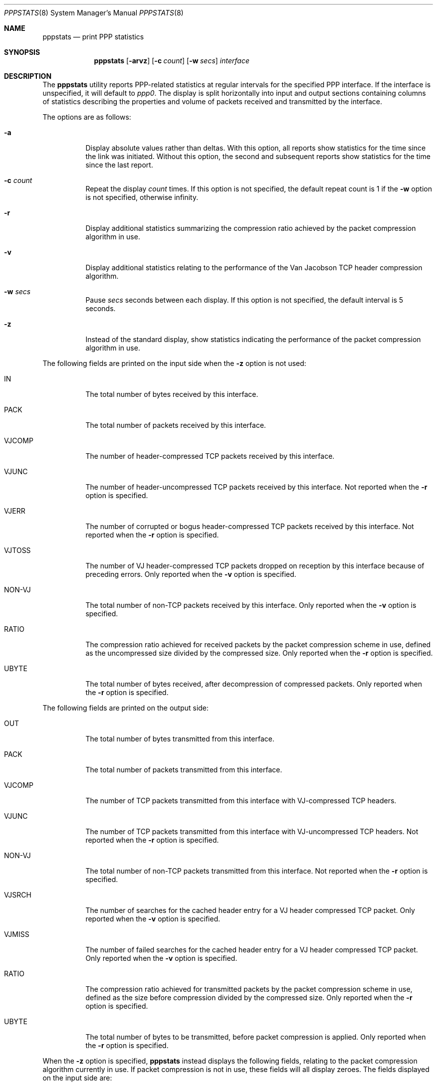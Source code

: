 .\" $FreeBSD: src/usr.sbin/pppstats/pppstats.8,v 1.10 2000/03/03 09:11:28 sheldonh Exp $
.Dd June 26, 1995
.Dt PPPSTATS 8
.Os
.Sh NAME
.Nm pppstats
.Nd print PPP statistics
.Sh SYNOPSIS
.Nm
.Op Fl arvz
.Op Fl c Ar count
.Op Fl w Ar secs
.Ar interface
.Sh DESCRIPTION
The
.Nm
utility reports PPP-related statistics at regular intervals for the
specified PPP interface.
If the interface is unspecified, it will default to
.Ar ppp0 .
The display is split horizontally
into input and output sections containing columns of statistics
describing the properties and volume of packets received and
transmitted by the interface.
.Pp
The options are as follows:
.Bl -tag -width indent
.It Fl a
Display absolute values rather than deltas.
With this option, all
reports show statistics for the time since the link was initiated.
Without this option, the second and subsequent reports show statistics
for the time since the last report.
.It Fl c Ar count
Repeat the display
.Ar count
times.
If this option is not specified, the default repeat count is 1 if the
.Fl w
option is not specified, otherwise infinity.
.It Fl r
Display additional statistics summarizing the compression ratio
achieved by the packet compression algorithm in use.
.It Fl v
Display additional statistics relating to the performance of the Van
Jacobson TCP header compression algorithm.
.It Fl w Ar secs
Pause
.Ar secs
seconds between each display.
If this option is not specified, the default interval is 5 seconds.
.It Fl z
Instead of the standard display, show statistics indicating the
performance of the packet compression algorithm in use.
.El
.Pp
The following fields are printed on the input side when the
.Fl z
option is not used:
.Bl -tag -width VJCOMP
.It IN
The total number of bytes received by this interface.
.It PACK
The total number of packets received by this interface.
.It VJCOMP
The number of header-compressed TCP packets received by this interface.
.It VJUNC
The number of header-uncompressed TCP packets received by this
interface.
Not reported when the
.Fl r
option is specified.
.It VJERR
The number of corrupted or bogus header-compressed TCP packets
received by this interface.
Not reported when the
.Fl r
option is specified.
.It VJTOSS
The number of VJ header-compressed TCP packets dropped on reception by
this interface because of preceding errors.
Only reported when the
.Fl v
option is specified.
.It NON-VJ
The total number of non-TCP packets received by this interface.
Only reported when the
.Fl v
option is specified.
.It RATIO
The compression ratio achieved for received packets by the
packet compression scheme in use, defined as the uncompressed size
divided by the compressed size.
Only reported when the
.Fl r
option is specified.
.It UBYTE
The total number of bytes received, after decompression of compressed
packets.
Only reported when the
.Fl r
option is specified.
.El
.Pp
The following fields are printed on the output side:
.Bl -tag -width VJCOMP
.It OUT
The total number of bytes transmitted from this interface.
.It PACK
The total number of packets transmitted from this interface.
.It VJCOMP
The number of TCP packets transmitted from this interface with
VJ-compressed TCP headers.
.It VJUNC
The number of TCP packets transmitted from this interface with
VJ-uncompressed TCP headers.
Not reported when the
.Fl r
option is specified.
.It NON-VJ
The total number of non-TCP packets transmitted from this interface.
Not reported when the
.Fl r
option is specified.
.It VJSRCH
The number of searches for the cached header entry for a VJ header
compressed TCP packet.
Only reported when the
.Fl v
option is specified.
.It VJMISS
The number of failed searches for the cached header entry for a
VJ header compressed TCP packet.
Only reported when the
.Fl v
option is specified.
.It RATIO
The compression ratio achieved for transmitted packets by the
packet compression scheme in use, defined as the size
before compression divided by the compressed size.
Only reported when the
.Fl r
option is specified.
.It UBYTE
The total number of bytes to be transmitted, before packet compression
is applied.
Only reported when the
.Fl r
option is specified.
.El
.Pp
When the
.Fl z
option is specified,
.Nm
instead displays the following fields, relating to the packet
compression algorithm currently in use.
If packet compression is not in use, these fields will all display zeroes.
The fields displayed on the input side are:
.Bl -tag -width "INCOMPRESSIBLE BYTE"
.It COMPRESSED BYTE
The number of bytes of compressed packets received.
.It COMPRESSED PACK
The number of compressed packets received.
.It INCOMPRESSIBLE BYTE
The number of bytes of incompressible packets (that is, those which
were transmitted in uncompressed form) received.
.It INCOMPRESSIBLE PACK
The number of incompressible packets received.
.It COMP RATIO
The recent compression ratio for incoming packets, defined as the
uncompressed size divided by the compressed size (including both
compressible and incompressible packets).
.El
.Pp
The fields displayed on the output side are:
.Bl -tag -width "INCOMPRESSIBLE BYTE"
.It COMPRESSED BYTE
The number of bytes of compressed packets transmitted.
.It COMPRESSED PACK
The number of compressed packets transmitted.
.It INCOMPRESSIBLE BYTE
The number of bytes of incompressible packets transmitted (that is,
those which were transmitted in uncompressed form).
.It INCOMPRESSIBLE PACK
The number of incompressible packets transmitted.
.It COMP RATIO
The recent compression ratio for outgoing packets.
.El
.Sh SEE ALSO
.Xr pppd 8
